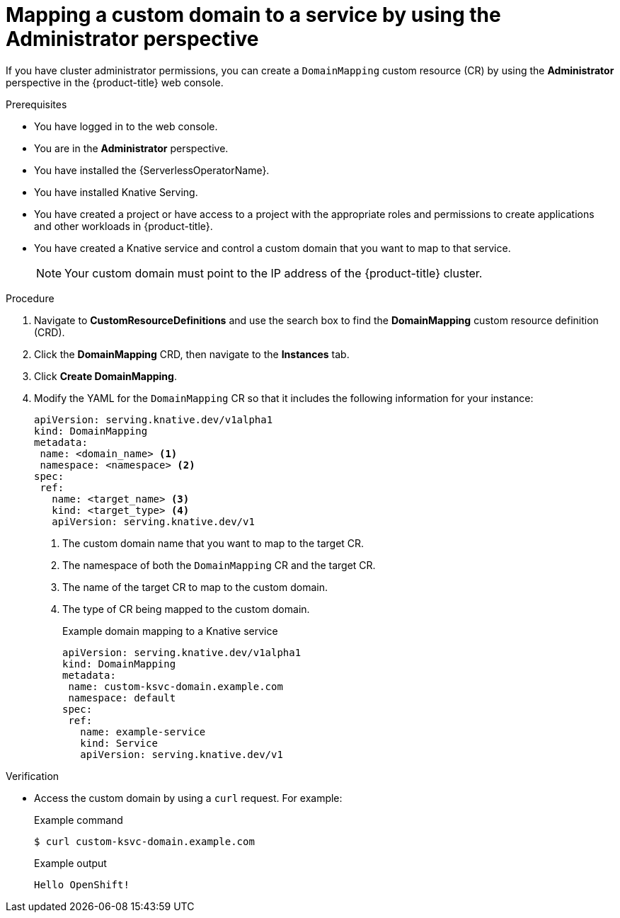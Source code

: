 // Module included in the following assemblies:
//
// * serverless/knative_serving/serverless-custom-domains.adoc

[id="serverless-domain-mapping-odc-admin_{context}"]
= Mapping a custom domain to a service by using the Administrator perspective

If you have cluster administrator permissions, you can create a `DomainMapping` custom resource (CR) by using the *Administrator* perspective in the {product-title} web console.

.Prerequisites

* You have logged in to the web console.
* You are in the *Administrator* perspective.
* You have installed the {ServerlessOperatorName}.
* You have installed Knative Serving.
* You have created a project or have access to a project with the appropriate roles and permissions to create applications and other workloads in {product-title}.
* You have created a Knative service and control a custom domain that you want to map to that service.
+
[NOTE]
====
Your custom domain must point to the IP address of the {product-title} cluster.
====

.Procedure

. Navigate to *CustomResourceDefinitions* and use the search box to find the *DomainMapping* custom resource definition (CRD).

. Click the *DomainMapping* CRD, then navigate to the *Instances* tab.

. Click *Create DomainMapping*.

. Modify the YAML for the `DomainMapping` CR so that it includes the following information for your instance:
+
[source,yaml]
----
apiVersion: serving.knative.dev/v1alpha1
kind: DomainMapping
metadata:
 name: <domain_name> <1>
 namespace: <namespace> <2>
spec:
 ref:
   name: <target_name> <3>
   kind: <target_type> <4>
   apiVersion: serving.knative.dev/v1
----
<1> The custom domain name that you want to map to the target CR.
<2> The namespace of both the `DomainMapping` CR and the target CR.
<3> The name of the target CR to map to the custom domain.
<4> The type of CR being mapped to the custom domain.
+
.Example domain mapping to a Knative service
[source,yaml]
----
apiVersion: serving.knative.dev/v1alpha1
kind: DomainMapping
metadata:
 name: custom-ksvc-domain.example.com
 namespace: default
spec:
 ref:
   name: example-service
   kind: Service
   apiVersion: serving.knative.dev/v1
----

.Verification

* Access the custom domain by using a `curl` request. For example:
+
.Example command
[source,terminal]
----
$ curl custom-ksvc-domain.example.com
----
+
.Example output
[source,terminal]
----
Hello OpenShift!
----
